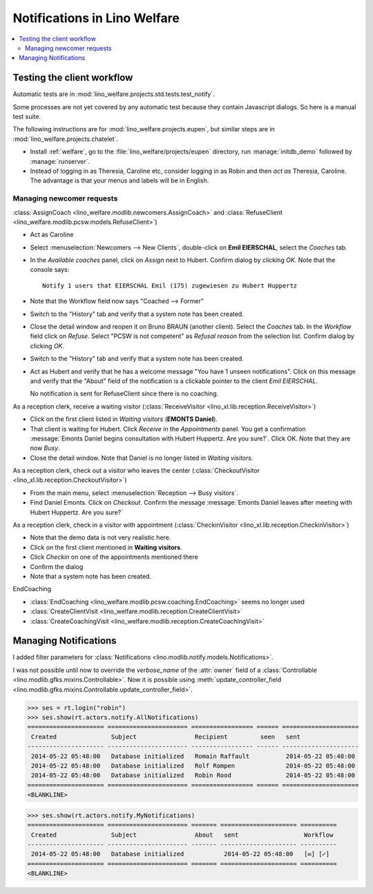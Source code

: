 .. _welfare.specs.notify:

=============================
Notifications in Lino Welfare
=============================

.. How to test only this document:

    $ python setup.py test -s tests.SpecsTests.test_notify

    doctest init:

    >>> from lino import startup
    >>> startup('lino_welfare.projects.std.settings.doctests')
    >>> from lino.api.doctest import *

.. contents:: 
   :local:
   :depth: 2



Testing the client workflow
===========================

Automatic tests are in :mod:`lino_welfare.projects.std.tests.test_notify`.

Some processes are not yet covered by any automatic test because they
contain Javascript dialogs.  So here is a manual test suite.

The following instructions are for :mod:`lino_welfare.projects.eupen`,
but similar steps are in :mod:`lino_welfare.projects.chatelet`.

- Install :ref:`welfare`, go to the
  :file:`lino_welfare/projects/eupen` directory, run
  :manage:`initdb_demo` followed by :manage:`runserver`.

- Instead of logging in as Theresia, Caroline etc, consider logging in
  as Robin and then *act as* Theresia, Caroline.  The advantage is
  that your menus and labels will be in English.


Managing newcomer requests
--------------------------

:class:`AssignCoach
<lino_welfare.modlib.newcomers.AssignCoach>` and :class:`RefuseClient
<lino_welfare.modlib.pcsw.models.RefuseClient>`)

- Act as Caroline

- Select :menuselection:`Newcomers --> New Clients`,
  double-click on **Emil EIERSCHAL**, select the `Coaches` tab.

- In the `Available coaches` panel, click on `Assign` next to Hubert.
  Confirm dialog by clicking `OK`.  Note that the console says::

    Notify 1 users that EIERSCHAL Emil (175) zugewiesen zu Hubert Huppertz

- Note that the Workflow field now says "Coached --> Former"

- Switch to the "History" tab and verify that a system note has been
  created.

- Close the detail window and reopen it on Bruno BRAUN (another
  client).  Select the `Coaches` tab.  In the `Workflow` field click
  on `Refuse`.  Select "PCSW is not competent" as `Refusal reason`
  from the selection list.  Confirm dialog by clicking `OK`.

- Switch to the "History" tab and verify that a system note has been
  created.

- Act as Hubert and verify that he has a welcome message "You have 1
  unseen notifications".  Click on this message and verify that the
  "About" field of the notification is a clickable pointer to the
  client *Emil EIERSCHAL*.

  No notification is sent for RefuseClient since there is no coaching.


As a reception clerk, receive a waiting visitor
(:class:`ReceiveVisitor <lino_xl.lib.reception.ReceiveVisitor>`)


- Click on the first client listed in `Waiting visitors` (**EMONTS
  Daniel**).
- That client is waiting for Hubert.  Click `Receive` in the
  `Appointments` panel.  You get a confirmation :message:`Emonts
  Daniel begins consultation with Hubert Huppertz. Are you sure?`.
  Click OK. Note that they are now `Busy`.
- Close the detail window. Note that Daniel is no longer listed in
  `Waiting visitors`.


As a reception clerk, check out a visitor who leaves the center
(:class:`CheckoutVisitor <lino_xl.lib.reception.CheckoutVisitor>`)

- From the main menu, select :menuselection:`Reception --> Busy
  visitors`.

- Find Daniel Emonts. Click on `Checkout`. Confirm the message
  :message:`Emonts Daniel leaves after meeting with Hubert
  Huppertz. Are you sure?`


As a reception clerk, check in a visitor with appointment
(:class:`CheckinVisitor <lino_xl.lib.reception.CheckinVisitor>`)

- Note that the demo data is not very realistic here.

- Click on the first client mentioned in **Waiting visitors**.

- Click `Checkin` on one of the appointments mentioned there

- Confirm the dialog

- Note that a system note has been created.

EndCoaching

- :class:`EndCoaching <lino_welfare.modlib.pcsw.coaching.EndCoaching>`
  seems no longer used

- :class:`CreateClientVisit <lino_welfare.modlib.reception.CreateClientVisit>` 
- :class:`CreateCoachingVisit
  <lino_welfare.modlib.reception.CreateCoachingVisit>`




Managing Notifications
======================

I added filter parameters for :class:`Notifications
<lino.modlib.notify.models.Notifications>`.

I was not possible until now to override the `verbose_name` of the
:attr:`owner` field of a :class:`Controllable
<lino.modlib.gfks.mixins.Controllable>`.  Now it is possible using
:meth:`update_controller_field
<lino.modlib.gfks.mixins.Controllable.update_controller_field>`.


>>> ses = rt.login("robin")
>>> ses.show(rt.actors.notify.AllNotifications)
===================== ====================== ================= ====== =====================
 Created               Subject                Recipient         seen   sent
--------------------- ---------------------- ----------------- ------ ---------------------
 2014-05-22 05:48:00   Database initialized   Romain Raffault          2014-05-22 05:48:00
 2014-05-22 05:48:00   Database initialized   Rolf Rompen              2014-05-22 05:48:00
 2014-05-22 05:48:00   Database initialized   Robin Rood               2014-05-22 05:48:00
===================== ====================== ================= ====== =====================
<BLANKLINE>

>>> ses.show(rt.actors.notify.MyNotifications)
===================== ====================== ======= ===================== ==========
 Created               Subject                About   sent                  Workflow
--------------------- ---------------------- ------- --------------------- ----------
 2014-05-22 05:48:00   Database initialized           2014-05-22 05:48:00   [✉] [✓]
===================== ====================== ======= ===================== ==========
<BLANKLINE>
